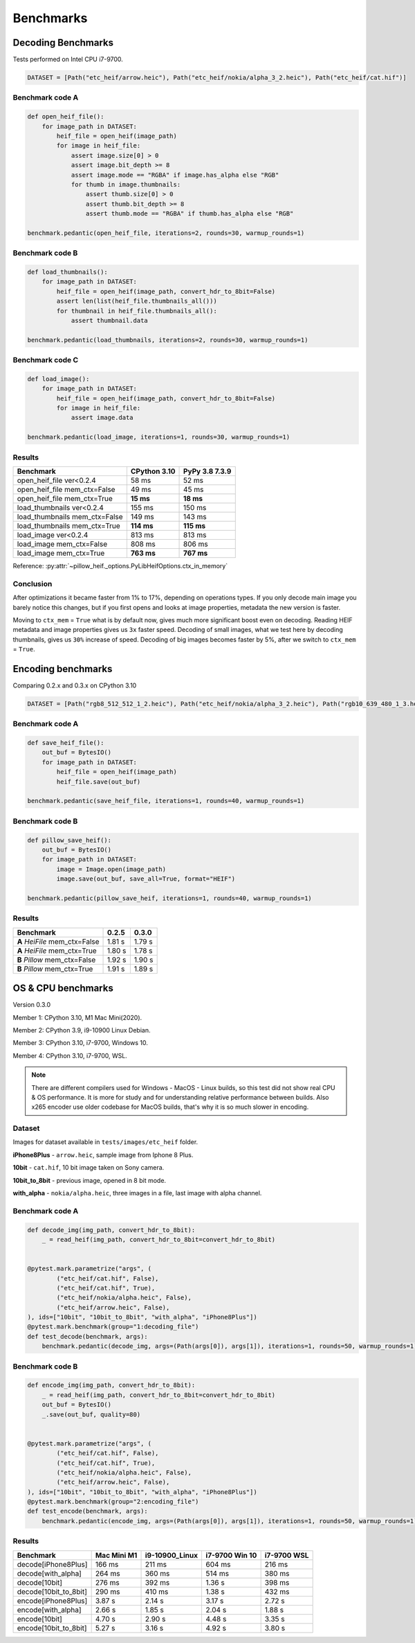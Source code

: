Benchmarks
==========

Decoding Benchmarks
-------------------

Tests performed on Intel CPU i7-9700.

.. code-block:: python

    DATASET = [Path("etc_heif/arrow.heic"), Path("etc_heif/nokia/alpha_3_2.heic"), Path("etc_heif/cat.hif")]

Benchmark code A
^^^^^^^^^^^^^^^^

.. code-block:: python

    def open_heif_file():
        for image_path in DATASET:
            heif_file = open_heif(image_path)
            for image in heif_file:
                assert image.size[0] > 0
                assert image.bit_depth >= 8
                assert image.mode == "RGBA" if image.has_alpha else "RGB"
                for thumb in image.thumbnails:
                    assert thumb.size[0] > 0
                    assert thumb.bit_depth >= 8
                    assert thumb.mode == "RGBA" if thumb.has_alpha else "RGB"

    benchmark.pedantic(open_heif_file, iterations=2, rounds=30, warmup_rounds=1)

Benchmark code B
^^^^^^^^^^^^^^^^

.. code-block:: python

    def load_thumbnails():
        for image_path in DATASET:
            heif_file = open_heif(image_path, convert_hdr_to_8bit=False)
            assert len(list(heif_file.thumbnails_all()))
            for thumbnail in heif_file.thumbnails_all():
                assert thumbnail.data

    benchmark.pedantic(load_thumbnails, iterations=2, rounds=30, warmup_rounds=1)

Benchmark code C
^^^^^^^^^^^^^^^^

.. code-block:: python

    def load_image():
        for image_path in DATASET:
            heif_file = open_heif(image_path, convert_hdr_to_8bit=False)
            for image in heif_file:
                assert image.data

    benchmark.pedantic(load_image, iterations=1, rounds=30, warmup_rounds=1)

Results
^^^^^^^

+-------------------------------+--------------+----------------+
| Benchmark                     | CPython 3.10 | PyPy 3.8 7.3.9 |
+===============================+==============+================+
| open_heif_file ver<0.2.4      | 58 ms        | 52 ms          |
+-------------------------------+--------------+----------------+
| open_heif_file mem_ctx=False  | 49 ms        | 45 ms          |
+-------------------------------+--------------+----------------+
| open_heif_file mem_ctx=True   | **15 ms**    | **18 ms**      |
+-------------------------------+--------------+----------------+
| load_thumbnails ver<0.2.4     | 155 ms       | 150 ms         |
+-------------------------------+--------------+----------------+
| load_thumbnails mem_ctx=False | 149 ms       | 143 ms         |
+-------------------------------+--------------+----------------+
| load_thumbnails mem_ctx=True  | **114 ms**   | **115 ms**     |
+-------------------------------+--------------+----------------+
| load_image ver<0.2.4          | 813 ms       | 813 ms         |
+-------------------------------+--------------+----------------+
| load_image mem_ctx=False      | 808 ms       | 806 ms         |
+-------------------------------+--------------+----------------+
| load_image mem_ctx=True       | **763 ms**   | **767 ms**     |
+-------------------------------+--------------+----------------+

Reference: :py:attr:`~pillow_heif._options.PyLibHeifOptions.ctx_in_memory`

Conclusion
^^^^^^^^^^

After optimizations it became faster from 1% to 17%, depending on operations types.
If you only decode main image you barely notice this changes,
but if you first opens and looks at image properties, metadata the new version is faster.

Moving to ``ctx_mem`` = ``True`` what is by default now, gives much more significant boost even on decoding.
Reading HEIF metadata and image properties gives us ``3x`` faster speed.
Decoding of small images, what we test here by decoding thumbnails, gives us ``30%`` increase of speed.
Decoding of big images becomes faster by 5%, after we switch to ``ctx_mem`` = ``True``.

Encoding benchmarks
-------------------

Comparing 0.2.x and 0.3.x on CPython 3.10

.. code-block:: python

    DATASET = [Path("rgb8_512_512_1_2.heic"), Path("etc_heif/nokia/alpha_3_2.heic"), Path("rgb10_639_480_1_3.heic")]

Benchmark code A
^^^^^^^^^^^^^^^^

.. code-block:: python

    def save_heif_file():
        out_buf = BytesIO()
        for image_path in DATASET:
            heif_file = open_heif(image_path)
            heif_file.save(out_buf)

    benchmark.pedantic(save_heif_file, iterations=1, rounds=40, warmup_rounds=1)

Benchmark code B
^^^^^^^^^^^^^^^^

.. code-block:: python

    def pillow_save_heif():
        out_buf = BytesIO()
        for image_path in DATASET:
            image = Image.open(image_path)
            image.save(out_buf, save_all=True, format="HEIF")

    benchmark.pedantic(pillow_save_heif, iterations=1, rounds=40, warmup_rounds=1)

Results
^^^^^^^

+-------------------------------+--------------+----------------+
| Benchmark                     | 0.2.5        | 0.3.0          |
+===============================+==============+================+
| **A** `HeiFile` mem_ctx=False | 1.81 s       | 1.79 s         |
+-------------------------------+--------------+----------------+
| **A** `HeiFile` mem_ctx=True  | 1.80 s       | 1.78 s         |
+-------------------------------+--------------+----------------+
| **B** `Pillow` mem_ctx=False  | 1.92 s       | 1.90 s         |
+-------------------------------+--------------+----------------+
| **B** `Pillow` mem_ctx=True   | 1.91 s       | 1.89 s         |
+-------------------------------+--------------+----------------+

OS & CPU benchmarks
-------------------

Version 0.3.0

Member 1: CPython 3.10, M1 Mac Mini(2020).

Member 2: CPython 3.9, i9-10900 Linux Debian.

Member 3: CPython 3.10, i7-9700, Windows 10.

Member 4: CPython 3.10, i7-9700, WSL.

.. note::

    There are different compilers used for Windows - MacOS - Linux builds, so this test did not show real CPU & OS performance.
    It is more for study and for understanding relative performance between builds.
    Also x265 encoder use older codebase for MacOS builds, that's why it is so much slower in encoding.

Dataset
^^^^^^^

Images for dataset available in ``tests/images/etc_heif`` folder.

**iPhone8Plus** - ``arrow.heic``, sample image from Iphone 8 Plus.

**10bit** - ``cat.hif``, 10 bit image taken on Sony camera.

**10bit_to_8bit** - previous image, opened in 8 bit mode.

**with_alpha** - ``nokia/alpha.heic``, three images in a file, last image with alpha channel.

Benchmark code A
^^^^^^^^^^^^^^^^

.. code-block:: python

    def decode_img(img_path, convert_hdr_to_8bit):
        _ = read_heif(img_path, convert_hdr_to_8bit=convert_hdr_to_8bit)


    @pytest.mark.parametrize("args", (
            ("etc_heif/cat.hif", False),
            ("etc_heif/cat.hif", True),
            ("etc_heif/nokia/alpha.heic", False),
            ("etc_heif/arrow.heic", False),
    ), ids=["10bit", "10bit_to_8bit", "with_alpha", "iPhone8Plus"])
    @pytest.mark.benchmark(group="1:decoding_file")
    def test_decode(benchmark, args):
        benchmark.pedantic(decode_img, args=(Path(args[0]), args[1]), iterations=1, rounds=50, warmup_rounds=1)

Benchmark code B
^^^^^^^^^^^^^^^^

.. code-block:: python

    def encode_img(img_path, convert_hdr_to_8bit):
        _ = read_heif(img_path, convert_hdr_to_8bit=convert_hdr_to_8bit)
        out_buf = BytesIO()
        _.save(out_buf, quality=80)


    @pytest.mark.parametrize("args", (
            ("etc_heif/cat.hif", False),
            ("etc_heif/cat.hif", True),
            ("etc_heif/nokia/alpha.heic", False),
            ("etc_heif/arrow.heic", False),
    ), ids=["10bit", "10bit_to_8bit", "with_alpha", "iPhone8Plus"])
    @pytest.mark.benchmark(group="2:encoding_file")
    def test_encode(benchmark, args):
        benchmark.pedantic(encode_img, args=(Path(args[0]), args[1]), iterations=1, rounds=50, warmup_rounds=1)

Results
^^^^^^^

+-----------------------+-------------+----------------+----------------+-------------+
| Benchmark             | Mac Mini M1 | i9-10900_Linux | i7-9700 Win 10 | i7-9700 WSL |
+=======================+=============+================+================+=============+
| decode[iPhone8Plus]   | 166 ms      | 211 ms         | 604 ms         | 216 ms      |
+-----------------------+-------------+----------------+----------------+-------------+
| decode[with_alpha]    | 264 ms      | 360 ms         | 514 ms         | 380 ms      |
+-----------------------+-------------+----------------+----------------+-------------+
| decode[10bit]         | 276 ms      | 392 ms         | 1.36 s         | 398 ms      |
+-----------------------+-------------+----------------+----------------+-------------+
| decode[10bit_to_8bit] | 290 ms      | 410 ms         | 1.38 s         | 432 ms      |
+-----------------------+-------------+----------------+----------------+-------------+
| encode[iPhone8Plus]   | 3.87 s      | 2.14 s         | 3.17 s         | 2.72 s      |
+-----------------------+-------------+----------------+----------------+-------------+
| encode[with_alpha]    | 2.66 s      | 1.85 s         | 2.04 s         | 1.88 s      |
+-----------------------+-------------+----------------+----------------+-------------+
| encode[10bit]         | 4.70 s      | 2.90 s         | 4.48 s         | 3.35 s      |
+-----------------------+-------------+----------------+----------------+-------------+
| encode[10bit_to_8bit] | 5.27 s      | 3.16 s         | 4.92 s         | 3.80 s      |
+-----------------------+-------------+----------------+----------------+-------------+
